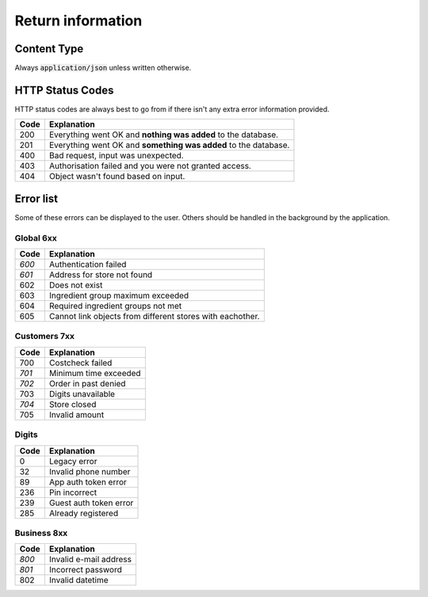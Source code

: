 ==================
Return information
==================


Content Type
============

Always :code:`application/json` unless written otherwise.


HTTP Status Codes
=================

HTTP status codes are always best to go from if there isn't any extra error information provided.

+-------+-------------------------------------------------------------------------------+
| Code  | Explanation                                                                   |
+=======+===============================================================================+
| 200   | Everything went OK and **nothing was added** to the database.                 |
+-------+-------------------------------------------------------------------------------+
| 201   | Everything went OK and **something was added** to the database.               |
+-------+-------------------------------------------------------------------------------+
| 400   | Bad request, input was unexpected.                                            |
+-------+-------------------------------------------------------------------------------+
| 403   | Authorisation failed and you were not granted access.                         |
+-------+-------------------------------------------------------------------------------+
| 404   | Object wasn't found based on input.                                           |
+-------+-------------------------------------------------------------------------------+


Error list
==========

Some of these errors can be displayed to the user. Others should be handled in the background by the application.

Global 6xx
##########

+-------+-------------------------------------------------------------------------------+
| Code  | Explanation                                                                   |
+=======+===============================================================================+
| *600* | Authentication failed                                                         |
+-------+-------------------------------------------------------------------------------+
| *601* | Address for store not found                                                   |
+-------+-------------------------------------------------------------------------------+
| 602   | Does not exist                                                                |
+-------+-------------------------------------------------------------------------------+
| 603   | Ingredient group maximum exceeded                                             |
+-------+-------------------------------------------------------------------------------+
| 604   | Required ingredient groups not met                                            |
+-------+-------------------------------------------------------------------------------+
| 605   | Cannot link objects from different stores with eachother.                     |
+-------+-------------------------------------------------------------------------------+


Customers 7xx
#############

+-------+-------------------------------------------------------------------------------+
| Code  | Explanation                                                                   |
+=======+===============================================================================+
| 700   | Costcheck failed                                                              |
+-------+-------------------------------------------------------------------------------+
| *701* | Minimum time exceeded                                                         |
+-------+-------------------------------------------------------------------------------+
| *702* | Order in past denied                                                          |
+-------+-------------------------------------------------------------------------------+
| 703   | Digits unavailable                                                            |
+-------+-------------------------------------------------------------------------------+
| *704* | Store closed                                                                  |
+-------+-------------------------------------------------------------------------------+
| 705   | Invalid amount                                                                |
+-------+-------------------------------------------------------------------------------+


Digits
######

+-------+-------------------------------------------------------------------------------+
| Code  | Explanation                                                                   |
+=======+===============================================================================+
| 0     | Legacy error                                                                  |
+-------+-------------------------------------------------------------------------------+
| 32    | Invalid phone number                                                          |
+-------+-------------------------------------------------------------------------------+
| 89    | App auth token error                                                          |
+-------+-------------------------------------------------------------------------------+
| 236   | Pin incorrect                                                                 |
+-------+-------------------------------------------------------------------------------+
| 239   | Guest auth token error                                                        |
+-------+-------------------------------------------------------------------------------+
| 285   | Already registered                                                            |
+-------+-------------------------------------------------------------------------------+


Business 8xx
############

+-------+-------------------------------------------------------------------------------+
| Code  | Explanation                                                                   |
+=======+===============================================================================+
| *800* | Invalid e-mail address                                                        |
+-------+-------------------------------------------------------------------------------+
| *801* | Incorrect password                                                            |
+-------+-------------------------------------------------------------------------------+
| 802   | Invalid datetime                                                              |
+-------+-------------------------------------------------------------------------------+
